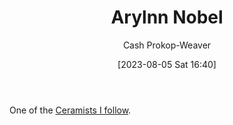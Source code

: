 :PROPERTIES:
:ID:       989ad3ac-de88-4e94-b673-862ce57cba3a
:LAST_MODIFIED: [2023-09-05 Tue 20:20]
:END:
#+title: Arylnn Nobel
#+hugo_custom_front_matter: :slug "989ad3ac-de88-4e94-b673-862ce57cba3a"
#+author: Cash Prokop-Weaver
#+date: [2023-08-05 Sat 16:40]
#+filetags: :person:

One of the [[id:c73727bd-7ed8-4c50-bd08-524ebb2afbea][Ceramists I follow]].

* Flashcards :noexport:
